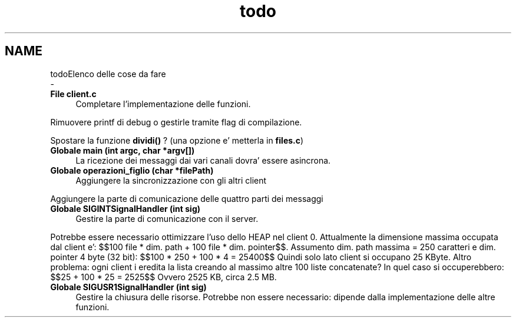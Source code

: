 .TH "todo" 3 "Sab 23 Apr 2022" "Version 0.0.1" "SYSTEM_CALL" \" -*- nroff -*-
.ad l
.nh
.SH NAME
todoElenco delle cose da fare 
 \- 
.IP "\fBFile \fBclient\&.c\fP \fP" 1c
Completare l'implementazione delle funzioni\&. 
.PP
Rimuovere printf di debug o gestirle tramite flag di compilazione\&. 
.PP
Spostare la funzione \fBdividi()\fP ? (una opzione e' metterla in \fBfiles\&.c\fP) 
.IP "\fBGlobale \fBmain\fP (int argc, char *argv[])\fP" 1c
La ricezione dei messaggi dai vari canali dovra' essere asincrona\&. 
.IP "\fBGlobale \fBoperazioni_figlio\fP (char *filePath)\fP" 1c
Aggiungere la sincronizzazione con gli altri client
.PP
Aggiungere la parte di comunicazione delle quattro parti dei messaggi 
.IP "\fBGlobale \fBSIGINTSignalHandler\fP (int sig)\fP" 1c
Gestire la parte di comunicazione con il server\&.
.PP
Potrebbe essere necessario ottimizzare l'uso dello HEAP nel client 0\&. Attualmente la dimensione massima occupata dal client e': $$100 file * dim\&. path + 100 file * dim\&. pointer$$\&. Assumento dim\&. path massima = 250 caratteri e dim\&. pointer 4 byte (32 bit): $$100 * 250 + 100 * 4 = 25400$$ Quindi solo lato client si occupano 25 KByte\&. Altro problema: ogni client i eredita la lista creando al massimo altre 100 liste concatenate? In quel caso si occuperebbero: $$25 + 100 * 25 = 2525$$ Ovvero 2525 KB, circa 2\&.5 MB\&. 
.IP "\fBGlobale \fBSIGUSR1SignalHandler\fP (int sig)\fP" 1c
Gestire la chiusura delle risorse\&. Potrebbe non essere necessario: dipende dalla implementazione delle altre funzioni\&.
.PP

